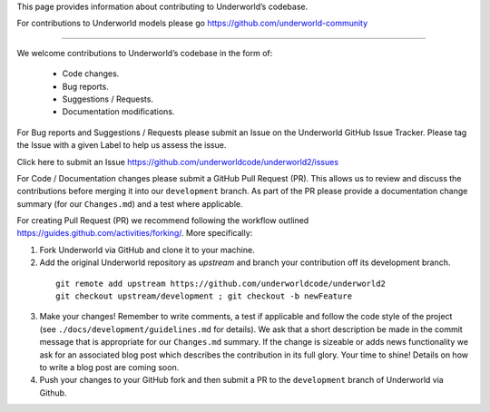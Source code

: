 This page provides information about contributing to Underworld’s codebase.

For contributions to Underworld models please go https://github.com/underworld-community

---- 

We welcome contributions to Underworld’s codebase in the form of:

 * Code changes.
 * Bug reports.
 * Suggestions / Requests.
 * Documentation modifications.

For Bug reports and Suggestions / Requests please submit an Issue on the Underworld GitHub Issue Tracker. Please tag the Issue with a given Label to help us assess the issue.

Click here to submit an Issue https://github.com/underworldcode/underworld2/issues


For Code / Documentation changes please submit a GitHub Pull Request (PR). This allows us to review and discuss the contributions before merging it into our ``development`` branch.
As part of the PR please provide a documentation change summary (for our ``Changes.md``) and a test where applicable.

For creating Pull Request (PR) we recommend following the workflow outlined https://guides.github.com/activities/forking/.
More specifically:

1. Fork Underworld via GitHub and clone it to your machine.
2. Add the original Underworld repository as `upstream` and branch your contribution off its development branch.
  ::
   
     git remote add upstream https://github.com/underworldcode/underworld2
     git checkout upstream/development ; git checkout -b newFeature
     
3. Make your changes! Remember to write comments, a test if applicable and follow the code style of the project (see    ``./docs/development/guidelines.md`` for details).
   We ask that a short description be made in the commit message that is appropriate for our ``Changes.md`` summary. If the change is sizeable or adds news functionality we ask for an associated blog post which describes the contribution in its full glory. Your time to shine! Details on how to write a blog post are coming soon.
4. Push your changes to your GitHub fork and then submit a PR to the ``development`` branch of Underworld via Github.
